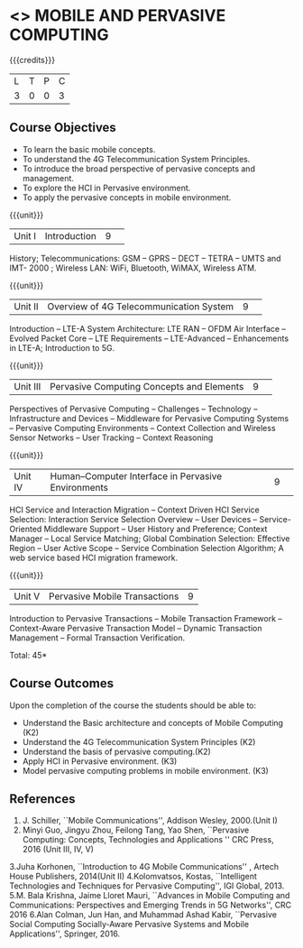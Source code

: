 * <<<CP1331>>> MOBILE AND PERVASIVE COMPUTING  
:properties:
:author: V. S. Felix Enigo, A. Beulah
:date: 27 June 2018
:end:

{{{credits}}}
|L|T|P|C|
|3|0|0|3|

** Course Objectives
- To learn the basic mobile concepts. 
- To understand the 4G Telecommunication System Principles.
- To introduce the broad perspective of pervasive concepts and management.
- To explore the HCI in Pervasive environment.
- To apply the pervasive concepts in mobile environment.

{{{unit}}}
|Unit I |Introduction|9| 		
History; Telecommunications: GSM -- GPRS -- DECT --  TETRA -- UMTS and IMT- 2000 ; Wireless LAN: WiFi, Bluetooth, WiMAX, Wireless ATM.

{{{unit}}}
|Unit II|Overview of 4G Telecommunication System |9| 
 Introduction -- LTE-A System Architecture:  LTE RAN -- OFDM Air Interface -- Evolved Packet Core -- LTE Requirements -- LTE-Advanced -- Enhancements in LTE-A; Introduction to 5G.



{{{unit}}}
|Unit III|Pervasive Computing Concepts and Elements|9| 
Perspectives of Pervasive Computing -- Challenges -- Technology -- Infrastructure and Devices -- Middleware for Pervasive Computing Systems -- Pervasive Computing Environments -- Context Collection and Wireless Sensor Networks -- User Tracking -- Context Reasoning 

{{{unit}}}
|Unit IV|Human–Computer Interface in Pervasive Environments|9| 
HCI Service and Interaction Migration -- Context Driven HCI Service Selection: Interaction Service Selection Overview -- User Devices -- Service-Oriented Middleware Support -- User History and Preference; Context Manager -- Local Service Matching; Global Combination Selection: Effective Region -- User Active Scope -- Service Combination Selection Algorithm; A web service based HCI migration framework.  


{{{unit}}}
|Unit V|Pervasive Mobile Transactions|9|
Introduction to Pervasive Transactions -- Mobile Transaction Framework -- Context-Aware Pervasive Transaction Model -- Dynamic Transaction Management -- Formal Transaction Verification.

\hfill *Total: 45*

** Course Outcomes
Upon the completion of the course the students should be able to: 
- Understand the Basic architecture and concepts of Mobile Computing (K2)
- Understand the 4G Telecommunication System Principles (K2) 
- Understand the basis of pervasive computing.(K2)
- Apply HCI in Pervasive environment. (K3)
- Model pervasive computing problems in mobile environment. (K3)

      
** References
1. J. Schiller, ``Mobile Communications'', Addison Wesley, 2000.(Unit I)
2. Minyi Guo, Jingyu Zhou, Feilong Tang, Yao Shen, ``Pervasive Computing: Concepts, Technologies and Applications '' CRC Press, 2016 (Unit III, IV, V)
3.Juha Korhonen, ``Introduction to 4G Mobile Communications'' , Artech House Publishers, 2014(Unit II)
4.Kolomvatsos, Kostas, ``Intelligent Technologies and Techniques for Pervasive Computing'', IGI Global, 2013.
5.M. Bala Krishna, Jaime Lloret Mauri, ``Advances in Mobile Computing and Communications: Perspectives and Emerging Trends in 5G Networks'', CRC 2016
6.Alan Colman, Jun Han, and Muhammad Ashad Kabir, ``Pervasive Social Computing Socially-Aware Pervasive Systems and Mobile Applications'', Springer, 2016.
